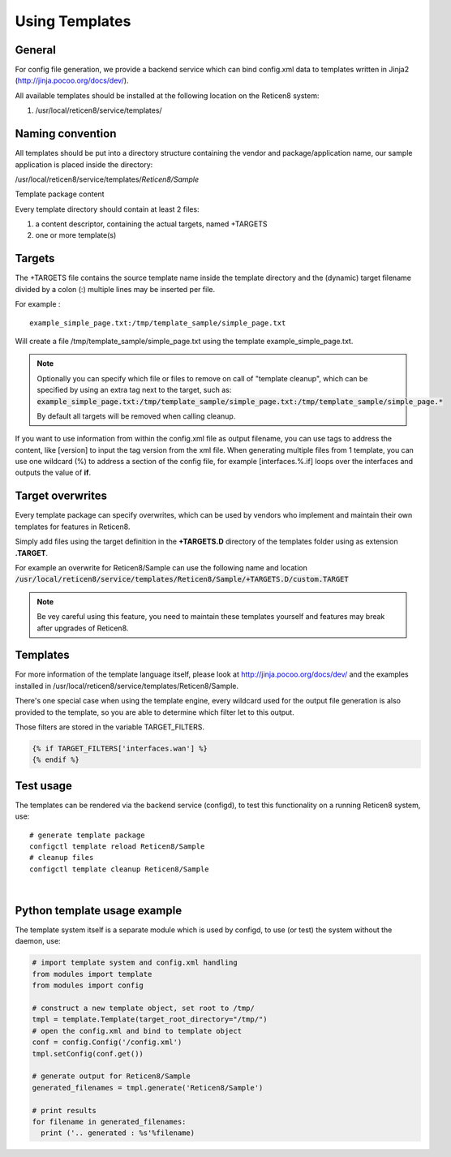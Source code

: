 ===============
Using Templates
===============

-------
General
-------

For config file generation, we provide a backend service which can bind
config.xml data to templates written in Jinja2
(http://jinja.pocoo.org/docs/dev/).

All available templates should be installed at the following location on
the Reticen8 system:

#. /usr/local/reticen8/service/templates/


-----------------
Naming convention
-----------------

All templates should be put into a directory structure containing the
vendor and package/application name, our sample application is placed
inside the directory:

/usr/local/reticen8/service/templates/*Reticen8/Sample*

Template package content

Every template directory should contain at least 2 files:

#. a content descriptor, containing the actual targets, named +TARGETS
#. one or more template(s)


-------
Targets
-------

The +TARGETS file contains the source template name inside the template
directory and the (dynamic) target filename divided by a colon (:)
multiple lines may be inserted per file.

For example :

::

    example_simple_page.txt:/tmp/template_sample/simple_page.txt

Will create a file /tmp/template\_sample/simple\_page.txt using the
template example\_simple\_page.txt.

.. Note::

    Optionally you can specify which file or files to remove on call of "template cleanup", which can be specified by
    using an extra tag next to the target, such as:
    :code:`example_simple_page.txt:/tmp/template_sample/simple_page.txt:/tmp/template_sample/simple_page.*`

    By default all targets will be removed when calling cleanup.



If you want to use information from within the config.xml file as output
filename, you can use tags to address the content, like [version] to
input the tag version from the xml file. When generating multiple files
from 1 template, you can use one wildcard (%) to address a section of
the config file, for example [interfaces.%.if] loops over the interfaces
and outputs the value of **if**.

-----------------
Target overwrites
-----------------

Every template package can specify overwrites, which can be used by vendors who implement and maintain their own templates
for features in Reticen8.

Simply add files using the target definition in the **+TARGETS.D** directory of the templates folder using as extension **.TARGET**.

For example an overwrite for Reticen8/Sample can use the following name and location
:code:`/usr/local/reticen8/service/templates/Reticen8/Sample/+TARGETS.D/custom.TARGET`

.. Note::
    Be vey careful using this feature, you need to maintain these templates yourself and features may break after upgrades
    of Reticen8.

---------
Templates
---------

For more information of the template language itself, please look at
http://jinja.pocoo.org/docs/dev/ and the examples installed in
/usr/local/reticen8/service/templates/Reticen8/Sample.

There's one special case when using the template engine, every wildcard
used for the output file generation is also provided to the template, so
you are able to determine which filter let to this output.

Those filters are stored in the variable TARGET\_FILTERS.

.. code-block:: jinja

        {% if TARGET_FILTERS['interfaces.wan'] %}
        {% endif %}

----------
Test usage
----------

The templates can be rendered via the backend service (configd), to test
this functionality on a running Reticen8 system, use:


::

    # generate template package
    configctl template reload Reticen8/Sample
    # cleanup files
    configctl template cleanup Reticen8/Sample

|

-----------------------------
Python template usage example
-----------------------------

The template system itself is a separate module which is used by
configd, to use (or test) the system without the daemon, use:

.. code-block:: python

    # import template system and config.xml handling
    from modules import template
    from modules import config
     
    # construct a new template object, set root to /tmp/
    tmpl = template.Template(target_root_directory="/tmp/")
    # open the config.xml and bind to template object
    conf = config.Config('/config.xml')
    tmpl.setConfig(conf.get())
     
    # generate output for Reticen8/Sample
    generated_filenames = tmpl.generate('Reticen8/Sample')
     
    # print results
    for filename in generated_filenames:
      print ('.. generated : %s'%filename)
